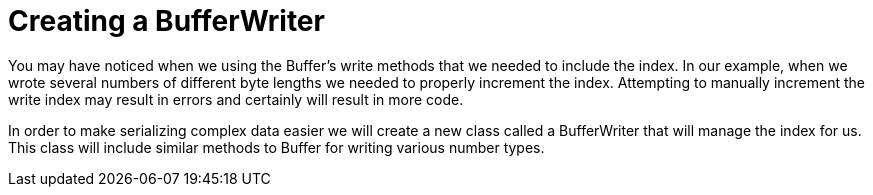 = Creating a BufferWriter

You may have noticed when we using the Buffer's write methods that we needed to include the index. In our example, when we wrote several numbers of different byte lengths we needed to properly increment the index. Attempting to manually increment the write index may result in errors and certainly will result in more code.

In order to make serializing complex data easier we will create a new class called a BufferWriter that will manage the index for us. This class will include similar methods to Buffer for writing various number types.

